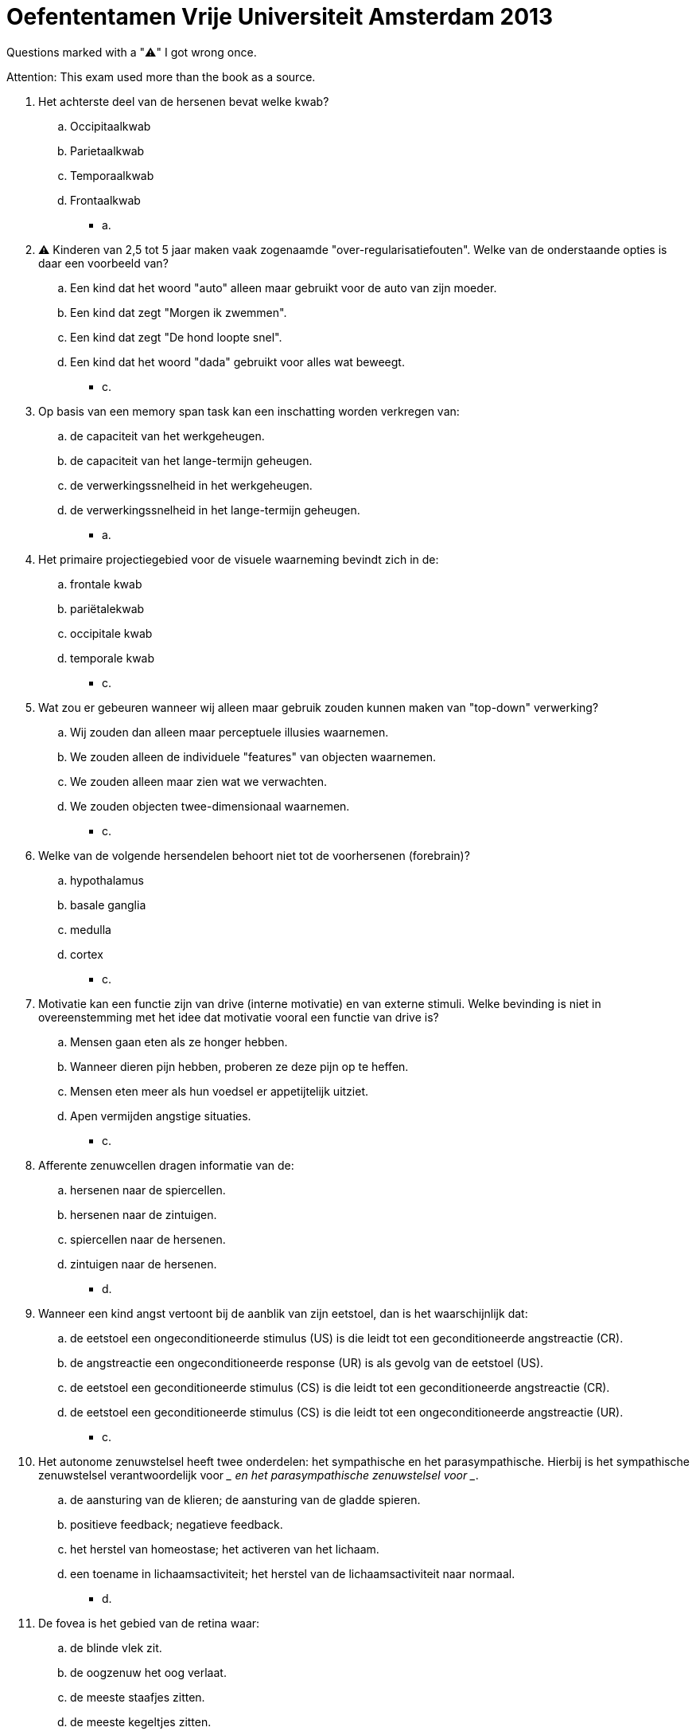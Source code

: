 = Oefententamen Vrije Universiteit Amsterdam 2013

Questions marked with a "⚠️" I got wrong once.

Attention: This exam used more than the book as a source.

. Het achterste deel van de hersenen bevat welke kwab?
.. Occipitaalkwab
.. Parietaalkwab
.. Temporaalkwab
.. Frontaalkwab
** [hiddenAnswer]#a.#
. ⚠️ Kinderen van 2,5 tot 5 jaar maken vaak zogenaamde "over-regularisatiefouten".
Welke van de onderstaande opties is daar een voorbeeld van?
.. Een kind dat het woord "auto" alleen maar gebruikt voor de auto van zijn moeder.
.. Een kind dat zegt "Morgen ik zwemmen".
.. Een kind dat zegt "De hond loopte snel".
.. Een kind dat het woord "dada" gebruikt voor alles wat beweegt.
** [hiddenAnswer]#c.#
. Op basis van een memory span task kan een inschatting worden verkregen van:
.. de capaciteit van het werkgeheugen.
.. de capaciteit van het lange-termijn geheugen.
.. de verwerkingssnelheid in het werkgeheugen.
.. de verwerkingssnelheid in het lange-termijn geheugen.
** [hiddenAnswer]#a.#
. Het primaire projectiegebied voor de visuele waarneming bevindt zich in de:
.. frontale kwab
.. pariëtalekwab
.. occipitale kwab
.. temporale kwab
** [hiddenAnswer]#c.#
. Wat zou er gebeuren wanneer wij alleen maar gebruik zouden kunnen maken van "top-down" verwerking?
.. Wij zouden dan alleen maar perceptuele illusies waarnemen.
.. We zouden alleen de individuele "features" van objecten waarnemen.
.. We zouden alleen maar zien wat we verwachten.
.. We zouden objecten twee-dimensionaal waarnemen.
** [hiddenAnswer]#c.#
. Welke van de volgende hersendelen behoort niet tot de voorhersenen (forebrain)?
.. hypothalamus
.. basale ganglia
.. medulla
.. cortex
** [hiddenAnswer]#c.#
. Motivatie kan een functie zijn van drive (interne motivatie) en van externe stimuli.
Welke bevinding is niet in overeenstemming met het idee dat motivatie vooral een functie van drive is?
.. Mensen gaan eten als ze honger hebben.
.. Wanneer dieren pijn hebben, proberen ze deze pijn op te heffen.
.. Mensen eten meer als hun voedsel er appetijtelijk uitziet.
.. Apen vermijden angstige situaties.
** [hiddenAnswer]#c.#
. Afferente zenuwcellen dragen informatie van de:
.. hersenen naar de spiercellen.
.. hersenen naar de zintuigen.
.. spiercellen naar de hersenen.
.. zintuigen naar de hersenen.
** [hiddenAnswer]#d.#
. Wanneer een kind angst vertoont bij de aanblik van zijn eetstoel, dan is het waarschijnlijk dat:
.. de eetstoel een ongeconditioneerde stimulus (US) is die leidt tot een geconditioneerde angstreactie (CR).
.. de angstreactie een ongeconditioneerde response (UR) is als gevolg van de eetstoel (US).
.. de eetstoel een geconditioneerde stimulus (CS) is die leidt tot een geconditioneerde angstreactie (CR).
.. de eetstoel een geconditioneerde stimulus (CS) is die leidt tot een ongeconditioneerde angstreactie (UR).
** [hiddenAnswer]#c.#
. Het autonome zenuwstelsel heeft twee onderdelen: het sympathische en het parasympathische.
Hierbij is het sympathische zenuwstelsel verantwoordelijk voor \__ en het parasympathische zenuwstelsel voor __.
.. de aansturing van de klieren; de aansturing van de gladde spieren.
.. positieve feedback; negatieve feedback.
.. het herstel van homeostase; het activeren van het lichaam.
.. een toename in lichaamsactiviteit; het herstel van de lichaamsactiviteit naar normaal.
** [hiddenAnswer]#d.#
. De fovea is het gebied van de retina waar:
.. de blinde vlek zit.
.. de oogzenuw het oog verlaat.
.. de meeste staafjes zitten.
.. de meeste kegeltjes zitten.
** [hiddenAnswer]#d.#
. ⚠️ Om na een periode van training een hoge respons-snelheid te creëren, dient men tijdens training gebruik te maken van een:
.. volledig bekrachtigingschema (schedule of reinforcement).
.. fixed-ratio schema
.. variabel-ratio schema
.. fixed-interval schema
** [hiddenAnswer]#c.#
. ⚠️ Het idee dat taal verworven wordt middels bekrachtiging (reinforcement) door de ouders kan niet goed verklaren dat
.. kinderen het juiste woord zeggen als ze een object zien.
.. kinderen ook moeilijke woorden kunnen uitspreken.
.. kinderen zinnen gebruiken die ze nooit gehoord hebben.
.. kinderen de namen van andere kinderen vaak sneller oppikken dan volwassenen dat doen.
** [hiddenAnswer]#c.#
. ⚠️ Studies naar de reactie van kinderen op deels bedekte (occluded) objecten laten zien dat:
.. Piaget gelijk heeft dat kinderen geen enkele objectpermanentie bezitten tijdens het sensorisch- motorische stadium.
.. Piaget gelijk heeft dat kinderen geen enkele objectpermanentie bezitten tijdens het preoperationele stadium.
.. Piaget ongelijk heeft dat kinderen geen enkele objectpermanentie bezitten tijdens het sensorisch- motorische stadium.
.. Piaget ongelijk heeft dat kinderen geen enkele objectpermanentie bezitten tijdens het preoperationele stadium.
** [hiddenAnswer]#c.#
. ⚠️ Door "wit" toe te voegen aan een kleur neemt
.. de intensiteit (intensity) af.
.. de helderheid (luminance) af.
.. de kleurtoon (hue) toe.
.. de verzadiging (saturation) af.
** [hiddenAnswer]#d.#
. Per jaar verongelukken meer mensen in motorongevallen dan in vliegtuigongevallen.
Wanneer Jan op het nieuws hoort dat een vliegtuigongeluk is gebeurd, besluit hij met de motor in plaats van het vliegtuig van Amsterdam naar Berlijn te gaan.
Jan maakt waarschijnlijk een redeneerfout die gebaseerd is op:
.. de "availability" heuristiek.
.. een mentale set.
.. een syllogisme fout.
.. een "framing" probleem.
** [hiddenAnswer]#a.#
. ⚠️ Veraf gelegen objecten lijken voor een waarnemer die beweegt langzamer te bewegen dan dichtbij gelegen objecten.
Dit is:
.. bewegingsparallax
.. optic flow
.. geïnduceerde beweging
.. schijnbare beweging
** [hiddenAnswer]#a.#
. Welke van de volgende opties is een voorbeeld van klassieke conditionering?
.. Teun houdt op met zijn studie als gevolg van het halen van een onvoldoende voor zijn laatste examen.
.. De hond Jessy brengt iedere ochtend de krant naar zijn baasje en krijgt daarvoor een brokje Bonzo.
.. Femke had tijdens haar laatste tandartsbezoek erg veel pijn geleden en krijgt nu iedere keer hartkloppingen bij het zien van het huis van de tandarts.
.. Sander koopt iedere eerste vrijdag van de maand een lot omdat hij vier jaar geleden f 1000,- won met een lot dat hij op vrijdag gekocht had.
** [hiddenAnswer]#c.#
. ⚠️ De term "syntax" verwijst naar:
.. de betekenis van woorden.
.. de geluidsklanken van woorden.
.. de regels volgens welke woorden gecombineerd kunnen worden.
.. de symbolen die men gebruikt voor woorden.
** [hiddenAnswer]#c.#
. Normaal gesproken loopt een signaal dat binnenkomt bij een neuron achtereenvolgens langs
.. axon, dendriet, cellichaam
.. dendriet, axon, cellichaam
.. dendriet, cellichaam, axon
.. axon, cellichaam, dendriet
** [hiddenAnswer]#c.#
. ⚠️ Volgens Evans' theorie over de droomslaap geldt dat dromen
.. het resultaat zijn van reorganisatie van informatie in het brein tijdens slaap
.. het mogelijk maken om problemen op te lossen en narigheid ondervonden gedurende de dag te vergeten
.. resulteren van onderdrukte wensen die binnenkomen in het bewustzijn
.. worden veroorzaakt door REM activiteiten in het centrale zenuwstelsel
** [hiddenAnswer]#a.#
. Onder normale omstandigheden bevat een spermacel
.. zowel een X als een Y chromosoom.
.. twee geslachtschromosomen.
.. de informatie die het geslacht van een kind bepaalt.
.. Alle bovenstaande antwoorden zijn juist.
** [hiddenAnswer]#c.#
. Welke van de onderstaanden wordt geclassificeerd als psychoactieve middelen?
.. heroïne
.. kalmeringsmiddelen
.. caffeïne
.. alle bovengenoemde antwoorden
** [hiddenAnswer]#d.#
. Repetition priming is
.. de toename in reactietijd na herhaalde aanbieding van woorden.
.. de toename in reactietijd in een identificatie taak.
.. de afname in reactietijd na herhaalde aanbieding van woorden.
.. de afname in reactietijd in een identificatie taak.
** [hiddenAnswer]#c.#
. Tijdens een hersenoperatie wordt bij een patiënt een deel van het primaire motorgebied gestimuleerd.
Als gevolg van deze stimulatie beweegt het linkerbeen van de patiënt.
De meest waarschijnlijke plaats van stimulatie was het ... deel van de ... kwab
.. linker; frontale
.. rechter; frontale
.. linker; pariëtale
.. rechter; pariëtale
** [hiddenAnswer]#b.#
. Het inzicht missen een nagelvijl te gebruiken om een doosje te openen is een voorbeeld van
.. een heuristische benadering.
.. een mentale set.
.. representationeel denken.
.. de "availability" heuristiek.
** [hiddenAnswer]#b.#
. Wanneer u zich herinnert wat u precies deed toen u hoorde van de dood van prinses Diana, beroept u zich op uw
.. generiek geheugen.
.. episodisch geheugen.
.. hiërarchisch geheugen.
.. semantisch geheugen.
** [hiddenAnswer]#b.#
. Basje is een baby die iedere avond huilt.
Nadat zijn ouders hem op bed hebben gelegd begint hij te huilen.
Zijn ouders zijn de wanhoop nabij: ze hebben inmiddels van alles geprobeerd om het huilen te doen stoppen: direct gaan troosten, wachten met troosten, niet troosten etc.
Volgens de behavioristen is het gedrag van Basje resistent tegen ... als gevolg van ....
.. generalisatie; continue beloning (reinforcement)
.. generalisatie; partiële beloning (reinforcement)
.. extinctie; continue beloning (reinforcement)
.. extinctie; partiële beloning (reinforcement)
** [hiddenAnswer]#d.#
. In het ... bevindt zich een vloeistof die door drukveranderingen gaat bewegen waardoor het ... gaat golven.
.. middenoor; trommelvlies
.. slakkenhuis; trommelvlies
.. middenoor; basilair membraan
.. slakkenhuis; basilair membraan
** [hiddenAnswer]#d.#
. ⚠️ Uit onderzoek blijkt dat wanneer mensen op een "crash dieet" zijn geweest en gewicht hebben verloren, zij veelal snel in gewicht toenemen nadat ze opgehouden zijn met het dieet.
Verder verliezen mensen tijdens het dieet vaak minder gewicht dan je zou verwachten op basis van de hoeveelheid calorieën die zij tot zich nemen.
Deze bevindingen vormen evidentie voor
.. het bestaan van glucoreceptoren.
.. voor de activiteit van neuropeptiden.
.. voor het bestaan van meerdere hongerregulatie mechanismen.
.. voor het bestaan van genetisch bepaalde set points.
** [hiddenAnswer]#d.#
. Welke van onderstaande beweringen is juist?
.. Wetenschap houdt zich middels de wetenschappelijke methode slechts bezig met "zichtbare" zaken.
.. Geloof houdt zich op een niet-wetenschappelijke manier slechts bezig met "onzichtbare" zaken.
.. a en b zijn juist.
.. a en b zijn onjuist.
** [hiddenAnswer]#d.#
. Wanneer er een wetenschappelijke rechtvaardiging bestaat voor een bepaald geloof betekent dit dat
.. dit geloof gebaseerd is op een gecontroleerd laboratorium onderzoek.
.. dit geloof gebaseerd is op de juiste toepassing van de wetenschappelijke methode.
.. dit geloof betrekking heeft op "zichtbare" zaken.
.. Alle bovenstaande opties zijn juist.
** [hiddenAnswer]#b.#
. ⚠️ Op basis van ondermeer een hypothese kan men middels ... komen tot een predictie.
Op basis van data kan men middels ... komen tot een hypothese.
.. inductie; deductie
.. deductie; inductie
.. afleiding; herleiding
.. herleiding; afleiding
** [hiddenAnswer]#b.#
. Welke van de onderstaande opties is de juiste conclusie van het volgende conditionele argument: +
Als P dan Q +
niet Q
.. P
.. Q
.. niet P
.. niet Q
** [hiddenAnswer]#c.#
. Wereldkampioen schaken Alexander Alexandrowitz Aljechin was ervan overtuigd dat de aanwezigheid van zijn kater een positief effect had op een door hem te spelen partij.
Als gevolg van deze overtuiging nam hij bij elke partij zijn kater mee.
Stel nu dat Aljechin deelnam aan een toernooi en gedurende dit gehele toernooi zijn kater bij zich had.
Welke van de onderstaande opties is juist?
.. Hij won het toernooi.
Er bestaat dus wetenschappelijke rechtvaardiging om de hypothese dat de kater van Aljechin een winstgevend organisme is, te accepteren.
.. Hij won het toernooi.
Er bestaat dus wetenschappelijke rechtvaardiging om de hypothese dat de kater van Aljechin een winstgevend organisme is, te verwerpen.
.. Hij won het toernooi niet.
Er bestaat dus wetenschappelijke rechtvaardiging om de hypothese dat de kater van Aljechin een winstgevend organisme is, te accepteren.
.. Hij won het toernooi niet.
Er bestaat dus wetenschappelijke rechtvaardiging om de hypothese dat de kater van Aljechin een winstgevend organisme is, te verwerpen.
** [hiddenAnswer]#d.#
. ⚠️ De variabele die in een experiment gemanipuleerd wordt, is de
.. afhankelijke variabele.
.. onafhankelijke variabele.
.. contaminerende variabele.
.. controle variabele.
** [hiddenAnswer]#b.#
. Excluded
. Excluded
. Excluded
. Excluded
. Excluded
. Excluded
. Excluded
. Excluded
. Excluded
. Excluded
. Excluded
. Excluded
. Uit een artikel van 1995 in het Parool blijkt dat onder mensen met een lage opleiding driemaal zo vaak dementie voorkomt als onder mensen met een hoge opleiding.
Deze conclusie is gebaseerd op een groot onderzoek waarin totaal 7528 inwoners van de Rotterdamse wijk Ommoord, in leeftijd variërend van 55 tot 106 jaar, deelnamen.
Welke van de onderstaande opties is juist?
.. Onderwijs beschermt tegen degeneratie van de hersencellen op latere leeftijd.
.. Mensen die dement worden hebben al vanaf de geboorte hersenen van een "mindere" kwaliteit waardoor ze minder waarschijnlijk hoog opgeleid zijn.
.. Opties a en b kunnen beide waar zijn.
.. Opties a en b zijn geen van beide waar.
** [hiddenAnswer]#c.#
. Een nul-resultaat kan het gevolg zijn van
.. een te zwakke manipulatie.
.. een onbetrouwbare meting.
.. een plafond effect.
.. alle bovengenoemde factoren.
** [hiddenAnswer]#d.#
. Excluded
. Excluded
. Excluded
. Excluded
. Excluded
. Excluded
. Excluded
. Excluded
. Excluded
. Welke van de volgende variabelen is geen persoonsvariabele?
.. leeftijd
.. sexe
.. geheugenvaardigheden
.. rekeninstructies
** [hiddenAnswer]#d.#
